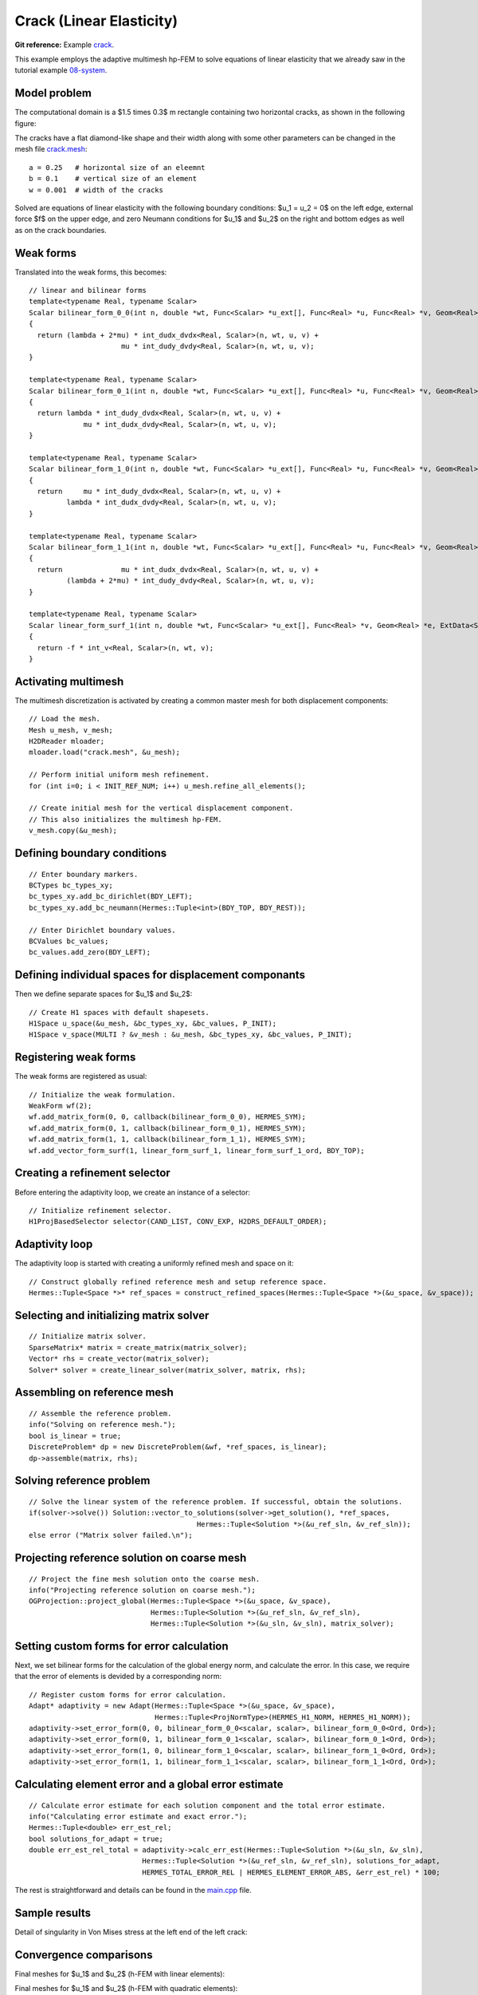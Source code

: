 Crack (Linear Elasticity)
-------------------------

**Git reference:** Example `crack <http://git.hpfem.org/hermes.git/tree/HEAD:/hermes2d/examples/crack>`_.

This example employs the adaptive multimesh hp-FEM to solve
equations of linear elasticity that we already saw in the tutorial example
`08-system <http://git.hpfem.org/hermes.git/tree/HEAD:/hermes2d/tutorial/08-system>`_.

Model problem
~~~~~~~~~~~~~

The computational domain is a $1.5 \times 0.3$ m rectangle containing two horizontal 
cracks, as shown in the following figure:

.. image:: example-crack/domain.png
   :align: center
   :width: 780
   :alt: Domain.

The cracks have a flat diamond-like shape and their width along with some other parameters 
can be changed in the mesh file `crack.mesh 
<http://git.hpfem.org/hermes.git/blob/HEAD:/hermes2d/examples/crack/crack.mesh>`_:

::

    a = 0.25   # horizontal size of an eleemnt
    b = 0.1    # vertical size of an element
    w = 0.001  # width of the cracks

Solved are equations of linear elasticity with the following boundary conditions: 
$u_1 = u_2 = 0$ on the left edge, external force $f$ on the upper edge, and zero Neumann
conditions for $u_1$ and $u_2$ on the right and bottom edges as well as on the crack 
boundaries. 

Weak forms
~~~~~~~~~~

Translated into the weak forms, this becomes::

    // linear and bilinear forms
    template<typename Real, typename Scalar>
    Scalar bilinear_form_0_0(int n, double *wt, Func<Scalar> *u_ext[], Func<Real> *u, Func<Real> *v, Geom<Real> *e, ExtData<Scalar> *ext)
    {
      return (lambda + 2*mu) * int_dudx_dvdx<Real, Scalar>(n, wt, u, v) +
                          mu * int_dudy_dvdy<Real, Scalar>(n, wt, u, v);
    }

    template<typename Real, typename Scalar>
    Scalar bilinear_form_0_1(int n, double *wt, Func<Scalar> *u_ext[], Func<Real> *u, Func<Real> *v, Geom<Real> *e, ExtData<Scalar> *ext)
    {
      return lambda * int_dudy_dvdx<Real, Scalar>(n, wt, u, v) +
                 mu * int_dudx_dvdy<Real, Scalar>(n, wt, u, v);
    }

    template<typename Real, typename Scalar>
    Scalar bilinear_form_1_0(int n, double *wt, Func<Scalar> *u_ext[], Func<Real> *u, Func<Real> *v, Geom<Real> *e, ExtData<Scalar> *ext)
    {
      return     mu * int_dudy_dvdx<Real, Scalar>(n, wt, u, v) +
             lambda * int_dudx_dvdy<Real, Scalar>(n, wt, u, v);
    }

    template<typename Real, typename Scalar>
    Scalar bilinear_form_1_1(int n, double *wt, Func<Scalar> *u_ext[], Func<Real> *u, Func<Real> *v, Geom<Real> *e, ExtData<Scalar> *ext)
    {
      return              mu * int_dudx_dvdx<Real, Scalar>(n, wt, u, v) +
             (lambda + 2*mu) * int_dudy_dvdy<Real, Scalar>(n, wt, u, v);
    }

    template<typename Real, typename Scalar>
    Scalar linear_form_surf_1(int n, double *wt, Func<Scalar> *u_ext[], Func<Real> *v, Geom<Real> *e, ExtData<Scalar> *ext)
    {
      return -f * int_v<Real, Scalar>(n, wt, v);
    }

Activating multimesh
~~~~~~~~~~~~~~~~~~~~

The multimesh discretization is activated by creating a common master mesh 
for both displacement components::

    // Load the mesh.
    Mesh u_mesh, v_mesh;
    H2DReader mloader;
    mloader.load("crack.mesh", &u_mesh);

    // Perform initial uniform mesh refinement.
    for (int i=0; i < INIT_REF_NUM; i++) u_mesh.refine_all_elements();

    // Create initial mesh for the vertical displacement component.
    // This also initializes the multimesh hp-FEM.
    v_mesh.copy(&u_mesh);

Defining boundary conditions
~~~~~~~~~~~~~~~~~~~~~~~~~~~~

::

    // Enter boundary markers.
    BCTypes bc_types_xy;
    bc_types_xy.add_bc_dirichlet(BDY_LEFT);
    bc_types_xy.add_bc_neumann(Hermes::Tuple<int>(BDY_TOP, BDY_REST));

    // Enter Dirichlet boundary values.
    BCValues bc_values;
    bc_values.add_zero(BDY_LEFT);

Defining individual spaces for displacement componants
~~~~~~~~~~~~~~~~~~~~~~~~~~~~~~~~~~~~~~~~~~~~~~~~~~~~~~

Then we define separate spaces for $u_1$ and $u_2$::

    // Create H1 spaces with default shapesets.
    H1Space u_space(&u_mesh, &bc_types_xy, &bc_values, P_INIT);
    H1Space v_space(MULTI ? &v_mesh : &u_mesh, &bc_types_xy, &bc_values, P_INIT);

Registering weak forms
~~~~~~~~~~~~~~~~~~~~~~

The weak forms are registered as usual::

    // Initialize the weak formulation.
    WeakForm wf(2);
    wf.add_matrix_form(0, 0, callback(bilinear_form_0_0), HERMES_SYM);
    wf.add_matrix_form(0, 1, callback(bilinear_form_0_1), HERMES_SYM);
    wf.add_matrix_form(1, 1, callback(bilinear_form_1_1), HERMES_SYM);
    wf.add_vector_form_surf(1, linear_form_surf_1, linear_form_surf_1_ord, BDY_TOP);

Creating a refinement selector
~~~~~~~~~~~~~~~~~~~~~~~~~~~~~~

Before entering the adaptivity loop, we create an instance of a selector::

    // Initialize refinement selector.
    H1ProjBasedSelector selector(CAND_LIST, CONV_EXP, H2DRS_DEFAULT_ORDER);

Adaptivity loop
~~~~~~~~~~~~~~~

The adaptivity loop is started with creating a uniformly refined mesh and space on it::

    // Construct globally refined reference mesh and setup reference space.
    Hermes::Tuple<Space *>* ref_spaces = construct_refined_spaces(Hermes::Tuple<Space *>(&u_space, &v_space));

Selecting and initializing matrix solver
~~~~~~~~~~~~~~~~~~~~~~~~~~~~~~~~~~~~~~~~

::

    // Initialize matrix solver.
    SparseMatrix* matrix = create_matrix(matrix_solver);
    Vector* rhs = create_vector(matrix_solver);
    Solver* solver = create_linear_solver(matrix_solver, matrix, rhs);

Assembling on reference mesh
~~~~~~~~~~~~~~~~~~~~~~~~~~~~

::

    // Assemble the reference problem.
    info("Solving on reference mesh.");
    bool is_linear = true;
    DiscreteProblem* dp = new DiscreteProblem(&wf, *ref_spaces, is_linear);
    dp->assemble(matrix, rhs);

Solving reference problem
~~~~~~~~~~~~~~~~~~~~~~~~~

::

    // Solve the linear system of the reference problem. If successful, obtain the solutions.
    if(solver->solve()) Solution::vector_to_solutions(solver->get_solution(), *ref_spaces, 
                                            Hermes::Tuple<Solution *>(&u_ref_sln, &v_ref_sln));
    else error ("Matrix solver failed.\n");

Projecting reference solution on coarse mesh
~~~~~~~~~~~~~~~~~~~~~~~~~~~~~~~~~~~~~~~~~~~~

::

    // Project the fine mesh solution onto the coarse mesh.
    info("Projecting reference solution on coarse mesh.");
    OGProjection::project_global(Hermes::Tuple<Space *>(&u_space, &v_space), 
                                 Hermes::Tuple<Solution *>(&u_ref_sln, &v_ref_sln), 
                                 Hermes::Tuple<Solution *>(&u_sln, &v_sln), matrix_solver); 

Setting custom forms for error calculation
~~~~~~~~~~~~~~~~~~~~~~~~~~~~~~~~~~~~~~~~~~

Next, we set bilinear forms for the calculation of the global energy norm,
and calculate the error. In this case, we require that the error of elements 
is devided by a corresponding norm::

    // Register custom forms for error calculation.
    Adapt* adaptivity = new Adapt(Hermes::Tuple<Space *>(&u_space, &v_space), 
                                  Hermes::Tuple<ProjNormType>(HERMES_H1_NORM, HERMES_H1_NORM));
    adaptivity->set_error_form(0, 0, bilinear_form_0_0<scalar, scalar>, bilinear_form_0_0<Ord, Ord>);
    adaptivity->set_error_form(0, 1, bilinear_form_0_1<scalar, scalar>, bilinear_form_0_1<Ord, Ord>);
    adaptivity->set_error_form(1, 0, bilinear_form_1_0<scalar, scalar>, bilinear_form_1_0<Ord, Ord>);
    adaptivity->set_error_form(1, 1, bilinear_form_1_1<scalar, scalar>, bilinear_form_1_1<Ord, Ord>);

Calculating element error and a global error estimate
~~~~~~~~~~~~~~~~~~~~~~~~~~~~~~~~~~~~~~~~~~~~~~~~~~~~~

::

    // Calculate error estimate for each solution component and the total error estimate.
    info("Calculating error estimate and exact error."); 
    Hermes::Tuple<double> err_est_rel;
    bool solutions_for_adapt = true;
    double err_est_rel_total = adaptivity->calc_err_est(Hermes::Tuple<Solution *>(&u_sln, &v_sln), 
                               Hermes::Tuple<Solution *>(&u_ref_sln, &v_ref_sln), solutions_for_adapt, 
                               HERMES_TOTAL_ERROR_REL | HERMES_ELEMENT_ERROR_ABS, &err_est_rel) * 100;

The rest is straightforward and details can be found in the 
`main.cpp <http://git.hpfem.org/hermes.git/blob/HEAD:/hermes2d/examples/crack/main.cpp>`_ file.

Sample results
~~~~~~~~~~~~~~

Detail of singularity in Von Mises stress at the left end of the left crack:

.. image:: example-crack/sol.png
   :align: center
   :width: 700
   :alt: Solution.

Convergence comparisons
~~~~~~~~~~~~~~~~~~~~~~~

Final meshes for $u_1$ and $u_2$ (h-FEM with linear elements):

.. image:: example-crack/mesh-x-h1.png
   :align: center
   :width: 800
   :alt: Solution.

.. image:: example-crack/mesh-y-h1.png
   :align: center
   :width: 800
   :alt: Solution.

Final meshes for $u_1$ and $u_2$ (h-FEM with quadratic elements):

.. image:: example-crack/mesh-x-h2.png
   :align: center
   :width: 800
   :alt: Solution.

.. image:: example-crack/mesh-x-h2.png
   :align: center
   :width: 800
   :alt: Solution.

Final meshes for $u_1$ and $u_2$ (hp-FEM):

.. image:: example-crack/mesh-x-hp.png
   :align: center
   :width: 800
   :alt: Solution.

.. image:: example-crack/mesh-y-hp.png
   :align: center
   :width: 800
   :alt: Solution.

DOF convergence graphs:

.. image:: example-crack/conv_dof.png
   :align: center
   :width: 600
   :height: 400
   :alt: DOF convergence graph.

CPU time convergence graphs:

.. image:: example-crack/conv_cpu.png
   :align: center
   :width: 600
   :height: 400
   :alt: CPU convergence graph.

Next let us compare the multimesh hp-FEM with the standard (single-mesh) hp-FEM:

.. image:: example-crack/conv_dof_compar.png
   :align: center
   :width: 600
   :height: 400
   :alt: DOF convergence graph.

The same comparison in terms of CPU time:

.. image:: example-crack/conv_cpu_compar.png
   :align: center
   :width: 600
   :height: 400
   :alt: CPU convergence graph.

In this example the difference between the multimesh *hp*-FEM and the single-mesh
version was not extremely large since the two elasticity equations are very 
strongly coupled and have singularities at the same points. 
To see more significant differences, look at the tutorial 
example `11-adapt-system <file:///home/pavel/repos/hermes/doc/_build/html/src/hermes2d/tutorial-2/multimesh-example.html>`_.
